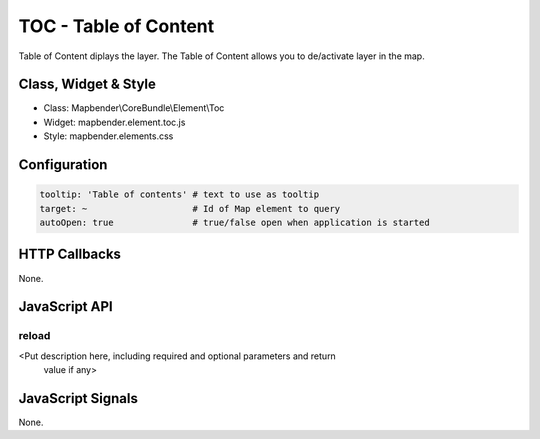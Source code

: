 TOC - Table of Content
***********************

Table of Content diplays the layer. The Table of Content allows you to de/activate layer in the map. 

Class, Widget & Style
==============

* Class: Mapbender\\CoreBundle\\Element\\Toc
* Widget: mapbender.element.toc.js
* Style: mapbender.elements.css

Configuration
=============

.. code-block:: yaml

   tooltip: 'Table of contents' # text to use as tooltip
   target: ~                    # Id of Map element to query
   autoOpen: true               # true/false open when application is started


HTTP Callbacks
==============

None.

JavaScript API
==============

reload
----------

<Put description here, including required and optional parameters and return
 value if any>


JavaScript Signals
==================

None.

